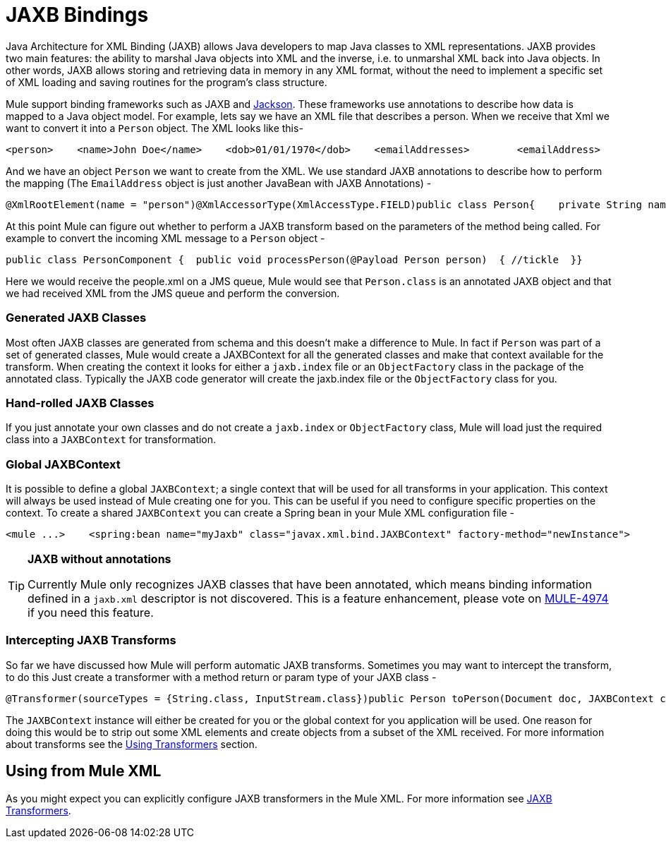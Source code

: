 = JAXB Bindings

Java Architecture for XML Binding (JAXB) allows Java developers to map Java classes to XML representations. JAXB provides two main features: the ability to marshal Java objects into XML and the inverse, i.e. to unmarshal XML back into Java objects. In other words, JAXB allows storing and retrieving data in memory in any XML format, without the need to implement a specific set of XML loading and saving routines for the program's class structure.

Mule support binding frameworks such as JAXB and link:/documentation-3.2/display/32X/JSON+Module+Reference[Jackson]. These frameworks use annotations to describe how data is mapped to a Java object model. For example, lets say we have an XML file that describes a person. When we receive that Xml we want to convert it into a `Person` object. The XML looks like this-

[source, xml, linenums]
----
<person>    <name>John Doe</name>    <dob>01/01/1970</dob>    <emailAddresses>        <emailAddress>            <type>home</type>            <address>john.doe@gmail.com</address>        </emailAddress>        <emailAddress>            <type>work</type>            <address>jdoe@bigco.com</address>        </emailAddress>    </emailAddresses></person>
----

And we have an object `Person` we want to create from the XML. We use standard JAXB annotations to describe how to perform the mapping (The `EmailAddress` object is just another JavaBean with JAXB Annotations) -

[source, java, linenums]
----
@XmlRootElement(name = "person")@XmlAccessorType(XmlAccessType.FIELD)public class Person{    private String name;    private String dob;    @XmlElementWrapper(name = "emailAddresses")    @XmlElement(name = "emailAddress")    private List<EmailAddress> emailAddresses;    public String getName() { return name; }    public void setName(String name) { this.name = name; }    public String getDob() { return dob; }    public void setDob(String dob) { this.dob = dob; }    public List<EmailAddress> getEmailAddresses() { return emailAddresses; }    public void setEmailAddresses(List<EmailAddress> emailAddresses) { this.emailAddresses = emailAddresses; }}
----

At this point Mule can figure out whether to perform a JAXB transform based on the parameters of the method being called. For example to convert the incoming XML message to a `Person` object -

[source, java, linenums]
----
public class PersonComponent {  public void processPerson(@Payload Person person)  { //tickle  }}
----

Here we would receive the people.xml on a JMS queue, Mule would see that `Person.class` is an annotated JAXB object and that we had received XML from the JMS queue and perform the conversion.

=== Generated JAXB Classes

Most often JAXB classes are generated from schema and this doesn't make a difference to Mule. In fact if `Person` was part of a set of generated classes, Mule would create a JAXBContext for all the generated classes and make that context available for the transform. When creating the context it looks for either a `jaxb.index` file or an `ObjectFactory` class in the package of the annotated class. Typically the JAXB code generator will create the jaxb.index file or the `ObjectFactory` class for you.

=== Hand-rolled JAXB Classes

If you just annotate your own classes and do not create a `jaxb.index` or `ObjectFactory` class, Mule will load just the required class into a `JAXBContext` for transformation.

=== Global JAXBContext

It is possible to define a global `JAXBContext`; a single context that will be used for all transforms in your application. This context will always be used instead of Mule creating one for you. This can be useful if you need to configure specific properties on the context. To create a shared `JAXBContext` you can create a Spring bean in your Mule XML configuration file -

[source, xml, linenums]
----
<mule ...>    <spring:bean name="myJaxb" class="javax.xml.bind.JAXBContext" factory-method="newInstance">         <!-- colon-separated (:) list of package names where JAXB classes exist -->        <spring:constructor-arg value="org.mule.jaxb.model"/>    </spring:bean></mule>
----

[TIP]
====
*JAXB without annotations*

Currently Mule only recognizes JAXB classes that have been annotated, which means binding information defined in a `jaxb.xml` descriptor is not discovered. This is a feature enhancement, please vote on http://www.mulesoft.org/jira/browse/MULE-4974[MULE-4974] if you need this feature.
====

=== Intercepting JAXB Transforms

So far we have discussed how Mule will perform automatic JAXB transforms. Sometimes you may want to intercept the transform, to do this Just create a transformer with a method return or param type of your JAXB class -

[source, java, linenums]
----
@Transformer(sourceTypes = {String.class, InputStream.class})public Person toPerson(Document doc, JAXBContext context) throws JAXBException{    return (Person) context.createUnmarshaller().unmarshal(doc);}
----

The `JAXBContext` instance will either be created for you or the global context for you application will be used. One reason for doing this would be to strip out some XML elements and create objects from a subset of the XML received. For more information about transforms see the link:/documentation-3.2/display/32X/Using+Transformers[Using Transformers] section.

== Using from Mule XML

As you might expect you can explicitly configure JAXB transformers in the Mule XML. For more information see link:/documentation-3.2/display/32X/JAXB+Transformers[JAXB Transformers].

